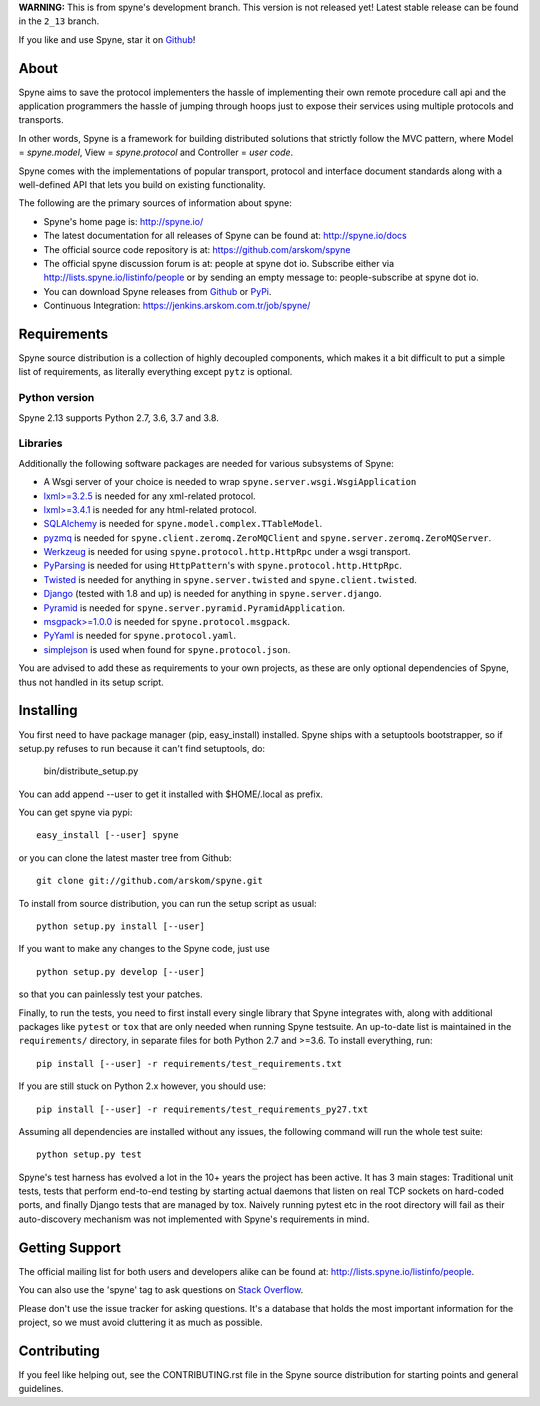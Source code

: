 **WARNING:** This is from spyne's development branch. This version is not
released yet! Latest stable release can be found in the ``2_13`` branch.

If you like and use Spyne, star it on `Github <https://github.com/arskom/spyne>`_!

About
=====

Spyne aims to save the protocol implementers the hassle of implementing their
own remote procedure call api and the application programmers the hassle of
jumping through hoops just to expose their services using multiple protocols and
transports.

In other words, Spyne is a framework for building distributed
solutions that strictly follow the MVC pattern, where Model = `spyne.model`,
View = `spyne.protocol` and Controller = `user code`.

Spyne comes with the implementations of popular transport, protocol and
interface document standards along with a well-defined API that lets you
build on existing functionality.

The following are the primary sources of information about spyne:

* Spyne's home page is: http://spyne.io/
* The latest documentation for all releases of Spyne can be found at: http://spyne.io/docs
* The official source code repository is at: https://github.com/arskom/spyne
* The official spyne discussion forum is at: people at spyne dot io. Subscribe
  either via http://lists.spyne.io/listinfo/people or by sending an empty
  message to: people-subscribe at spyne dot io.
* You can download Spyne releases from
  `Github <https://github.com/arskom/spyne/downloads>`_ or
  `PyPi <http://pypi.python.org/pypi/spyne>`_.
* Continuous Integration: https://jenkins.arskom.com.tr/job/spyne/

Requirements
============

Spyne source distribution is a collection of highly decoupled components, which
makes it a bit difficult to put a simple list of requirements, as literally
everything except ``pytz`` is optional.

Python version
--------------

Spyne 2.13 supports Python 2.7, 3.6, 3.7 and 3.8.

Libraries
---------

Additionally the following software packages are needed for various subsystems
of Spyne:

* A Wsgi server of your choice is needed to wrap
  ``spyne.server.wsgi.WsgiApplication``
* `lxml>=3.2.5 <http://lxml.de>`_ is needed for any xml-related protocol.
* `lxml>=3.4.1 <http://lxml.de>`_ is needed for any html-related protocol.
* `SQLAlchemy <http://sqlalchemy.org>`_ is needed for
  ``spyne.model.complex.TTableModel``.
* `pyzmq <https://github.com/zeromq/pyzmq>`_ is needed for
  ``spyne.client.zeromq.ZeroMQClient`` and
  ``spyne.server.zeromq.ZeroMQServer``.
* `Werkzeug <http://werkzeug.pocoo.org/>`_ is needed for using
  ``spyne.protocol.http.HttpRpc`` under a wsgi transport.
* `PyParsing <http://pypi.python.org/pypi/pyparsing>`_ is needed for
  using ``HttpPattern``'s with ``spyne.protocol.http.HttpRpc``\.
* `Twisted <http://twistedmatrix.com/>`_ is needed for anything in
  ``spyne.server.twisted`` and ``spyne.client.twisted``.
* `Django <http://djangoproject.com/>`_ (tested with 1.8 and up) is needed for
  anything in ``spyne.server.django``.
* `Pyramid <http://pylonsproject.org/>`_ is needed for
  ``spyne.server.pyramid.PyramidApplication``.
* `msgpack>=1.0.0 <http://github.com/msgpack/msgpack-python/>`_ is needed for
  ``spyne.protocol.msgpack``.
* `PyYaml <https://bitbucket.org/xi/pyyaml>`_ is needed for
  ``spyne.protocol.yaml``.
* `simplejson <http://github.com/simplejson/simplejson>`_ is used when found
  for ``spyne.protocol.json``.

You are advised to add these as requirements to your own projects, as these are
only optional dependencies of Spyne, thus not handled in its setup script.

Installing
==========

You first need to have package manager (pip, easy_install) installed. Spyne
ships with a setuptools bootstrapper, so if setup.py refuses to run because it
can't find setuptools, do:

    bin/distribute_setup.py

You can add append --user to get it installed with $HOME/.local as prefix.

You can get spyne via pypi: ::

    easy_install [--user] spyne

or you can clone the latest master tree from Github: ::

    git clone git://github.com/arskom/spyne.git

To install from source distribution, you can run the setup script as usual: ::

    python setup.py install [--user]

If you want to make any changes to the Spyne code, just use ::

    python setup.py develop [--user]

so that you can painlessly test your patches.

Finally, to run the tests, you need to first install every single library that
Spyne integrates with, along with additional packages like ``pytest`` or ``tox``
that are only needed when running Spyne testsuite. An up-to-date list is
maintained in the ``requirements/`` directory, in separate files for both
Python 2.7 and >=3.6. To install everything, run: ::

    pip install [--user] -r requirements/test_requirements.txt

If you are still stuck on Python 2.x however, you should use: ::

    pip install [--user] -r requirements/test_requirements_py27.txt

Assuming all dependencies are installed without any issues, the following
command will run the whole test suite: ::

    python setup.py test

Spyne's test harness has evolved a lot in the 10+ years the project has been
active. It has 3 main stages: Traditional unit tests, tests that perform
end-to-end testing by starting actual daemons that listen on real TCP sockets
on hard-coded ports, and finally Django tests that are managed by tox. Naively
running pytest etc in the root directory will fail as their auto-discovery
mechanism was not implemented with Spyne's requirements in mind.

Getting Support
===============

The official mailing list for both users and developers alike can be found at:
http://lists.spyne.io/listinfo/people.

You can also use the 'spyne' tag to ask questions on
`Stack Overflow <https://stackoverflow.com/questions/tagged/spyne>`_.

Please don't use the issue tracker for asking questions. It's a database that
holds the most important information for the project, so we must avoid
cluttering it as much as possible.

Contributing
============

If you feel like helping out, see the CONTRIBUTING.rst file in the Spyne source
distribution for starting points and general guidelines.
